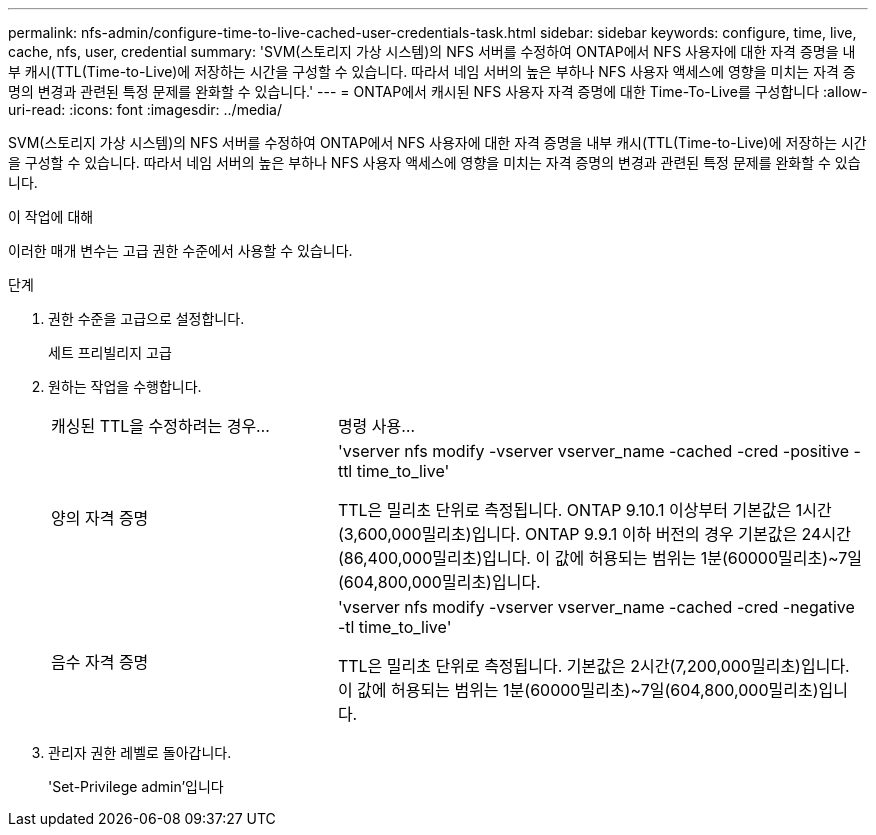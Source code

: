 ---
permalink: nfs-admin/configure-time-to-live-cached-user-credentials-task.html 
sidebar: sidebar 
keywords: configure, time, live, cache, nfs, user, credential 
summary: 'SVM(스토리지 가상 시스템)의 NFS 서버를 수정하여 ONTAP에서 NFS 사용자에 대한 자격 증명을 내부 캐시(TTL(Time-to-Live)에 저장하는 시간을 구성할 수 있습니다. 따라서 네임 서버의 높은 부하나 NFS 사용자 액세스에 영향을 미치는 자격 증명의 변경과 관련된 특정 문제를 완화할 수 있습니다.' 
---
= ONTAP에서 캐시된 NFS 사용자 자격 증명에 대한 Time-To-Live를 구성합니다
:allow-uri-read: 
:icons: font
:imagesdir: ../media/


[role="lead"]
SVM(스토리지 가상 시스템)의 NFS 서버를 수정하여 ONTAP에서 NFS 사용자에 대한 자격 증명을 내부 캐시(TTL(Time-to-Live)에 저장하는 시간을 구성할 수 있습니다. 따라서 네임 서버의 높은 부하나 NFS 사용자 액세스에 영향을 미치는 자격 증명의 변경과 관련된 특정 문제를 완화할 수 있습니다.

.이 작업에 대해
이러한 매개 변수는 고급 권한 수준에서 사용할 수 있습니다.

.단계
. 권한 수준을 고급으로 설정합니다.
+
세트 프리빌리지 고급

. 원하는 작업을 수행합니다.
+
[cols="35,65"]
|===


| 캐싱된 TTL을 수정하려는 경우... | 명령 사용... 


 a| 
양의 자격 증명
 a| 
'vserver nfs modify -vserver vserver_name -cached -cred -positive -ttl time_to_live'

TTL은 밀리초 단위로 측정됩니다. ONTAP 9.10.1 이상부터 기본값은 1시간(3,600,000밀리초)입니다. ONTAP 9.9.1 이하 버전의 경우 기본값은 24시간(86,400,000밀리초)입니다. 이 값에 허용되는 범위는 1분(60000밀리초)~7일(604,800,000밀리초)입니다.



 a| 
음수 자격 증명
 a| 
'vserver nfs modify -vserver vserver_name -cached -cred -negative -tl time_to_live'

TTL은 밀리초 단위로 측정됩니다. 기본값은 2시간(7,200,000밀리초)입니다. 이 값에 허용되는 범위는 1분(60000밀리초)~7일(604,800,000밀리초)입니다.

|===
. 관리자 권한 레벨로 돌아갑니다.
+
'Set-Privilege admin'입니다


